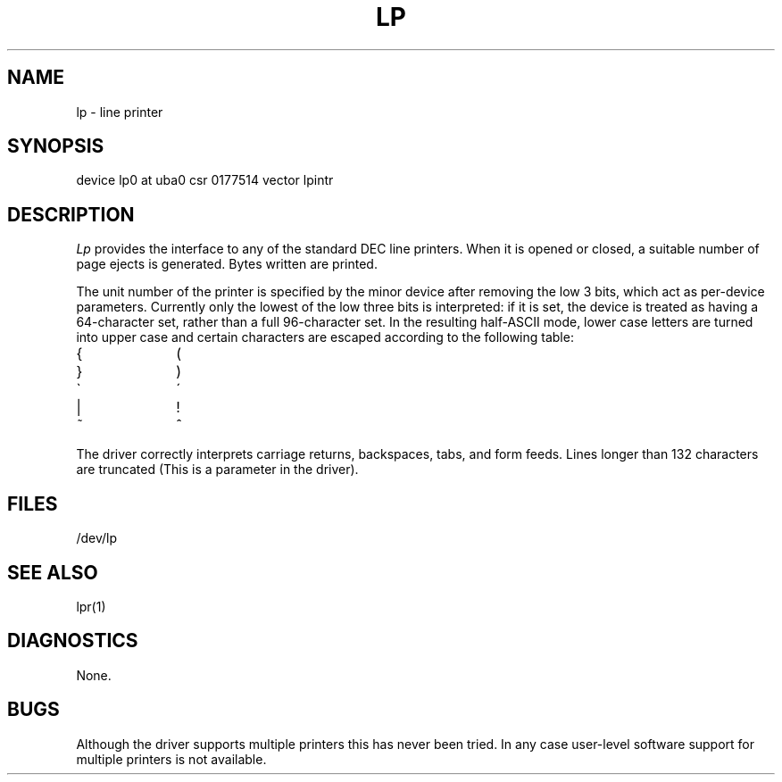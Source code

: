 .TH LP 4 4/1/81
.UC 4
.SH NAME
lp \- line printer
.SH SYNOPSIS
device lp0 at uba0 csr 0177514 vector lpintr
.SH DESCRIPTION
.I Lp
provides the interface to any of the standard
DEC line printers.
When it is opened or closed, a suitable number
of page ejects is generated.
Bytes written are printed.
.PP
The unit number of the printer is specified by the minor device
after removing the low 3 bits, which act as per-device parameters.
Currently only the lowest of the low three bits is interpreted:
if it is set, the device is treated as having a 64-character set,
rather than a full 96-character set.
In the resulting half-ASCII mode, lower case letters are turned
into upper case and certain characters are escaped according to
the following table:
.PP
.br
.ns
.TP 10
{
\o"-("
.br
.ns
.TP 10
}
\o"-)"
.br
.ns
.TP 10
\`
\o"-\'"
.br
.ns
.TP 10
|
\o"\-!"
.br
.ns
.TP 10
~
\o"\-^"
..
.PP
The driver correctly interprets
carriage returns, backspaces, tabs, and form feeds.
Lines longer than 132 characters are truncated
(This is a parameter in the driver).
.SH FILES
/dev/lp
.SH "SEE ALSO"
lpr(1)
.SH DIAGNOSTICS
None.
.SH BUGS
Although the driver supports multiple printers this has never
been tried.  In any case user-level software support for multiple printers
is not available.
